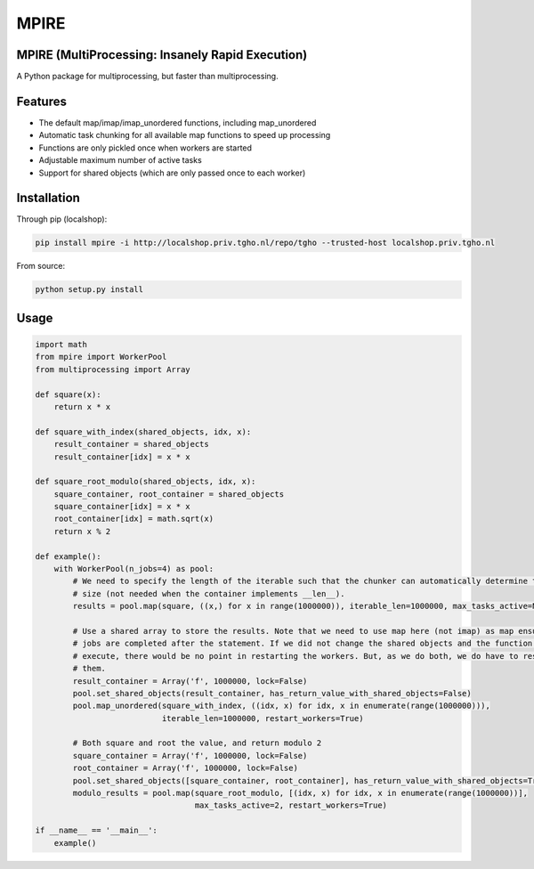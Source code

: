=====
MPIRE
=====

MPIRE (MultiProcessing: Insanely Rapid Execution)
-------------------------------------------------

A Python package for multiprocessing, but faster than multiprocessing.

Features
--------

- The default map/imap/imap_unordered functions, including map_unordered
- Automatic task chunking for all available map functions to speed up processing
- Functions are only pickled once when workers are started
- Adjustable maximum number of active tasks
- Support for shared objects (which are only passed once to each worker)

Installation
------------

Through pip (localshop):

.. code::

    pip install mpire -i http://localshop.priv.tgho.nl/repo/tgho --trusted-host localshop.priv.tgho.nl

From source:

.. code::

    python setup.py install

Usage
-----

.. code:: python

    import math
    from mpire import WorkerPool
    from multiprocessing import Array
    
    def square(x):
        return x * x
        
    def square_with_index(shared_objects, idx, x):
        result_container = shared_objects
        result_container[idx] = x * x
        
    def square_root_modulo(shared_objects, idx, x):
        square_container, root_container = shared_objects
        square_container[idx] = x * x
        root_container[idx] = math.sqrt(x)
        return x % 2
    
    def example():
        with WorkerPool(n_jobs=4) as pool:
            # We need to specify the length of the iterable such that the chunker can automatically determine the chunk 
            # size (not needed when the container implements __len__).
            results = pool.map(square, ((x,) for x in range(1000000)), iterable_len=1000000, max_tasks_active=None)
            
            # Use a shared array to store the results. Note that we need to use map here (not imap) as map ensures the 
            # jobs are completed after the statement. If we did not change the shared objects and the function to 
            # execute, there would be no point in restarting the workers. But, as we do both, we do have to restart 
            # them.
            result_container = Array('f', 1000000, lock=False)
            pool.set_shared_objects(result_container, has_return_value_with_shared_objects=False)
            pool.map_unordered(square_with_index, ((idx, x) for idx, x in enumerate(range(1000000))), 
                               iterable_len=1000000, restart_workers=True)
            
            # Both square and root the value, and return modulo 2
            square_container = Array('f', 1000000, lock=False)
            root_container = Array('f', 1000000, lock=False)
            pool.set_shared_objects([square_container, root_container], has_return_value_with_shared_objects=True)
            modulo_results = pool.map(square_root_modulo, [(idx, x) for idx, x in enumerate(range(1000000))], 
                                      max_tasks_active=2, restart_workers=True)
    
    if __name__ == '__main__':
        example()
